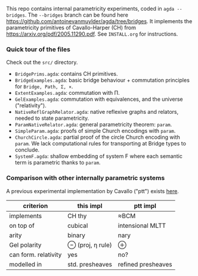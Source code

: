 This repo contains internal parametricity experiments, coded in ~agda --bridges~. The ~--bridges~ branch can be found here https://github.com/antoinevanmuylder/agda/tree/bridges. It implements the parametricity primitives of Cavallo-Harper (CH) from https://arxiv.org/pdf/2005.11290.pdf. See ~INSTALL.org~ for instructions.
*** Quick tour of the files
Check out the ~src/~ directory.
- ~BridgePrims.agda~: contains CH primitives.
- ~BridgeExamples.agda~: basic bridge behaviour + commutation principles for ~Bridge, Path, Σ, ×~.
- ~ExtentExamples.agda~: commutation with Π.
- ~GelExamples.agda~: commutation with equivalences, and the universe ("relativity").
- ~NativeReflGraphRelator.agda~: native reflexive graphs and relators, needed to state parametricity.
- ~ParamNativeRelator.agda~: general parametricity theorem: ~param~.
- ~SimpleParam.agda~: proofs of simple Church encodings with ~param~.
- ~ChurchCircle.agda~: partial proof of the circle Church encoding with ~param~. We lack computational rules for transporting at Bridge types to conclude.
- ~SystemF.agda~: shallow embedding of system F where each semantic term is parametric thanks to ~param~.
*** Comparison with other internally parametric systems
A previous experimental implementation by Cavallo ("ptt") exists [[https://github.com/ecavallo/ptt][here]].
| criterion            | this impl        | ptt impl           |
|----------------------+------------------+--------------------|
| implements           | CH thy           | ≈BCM               |
| on top of            | cubical          | intensional MLTT   |
| arity                | binary           | nary               |
| Gel polarity         | ⊖ (proj, η rule) | ⊕                  |
| can form. relativity | yes              | no?                |
| modelled in          | std. presheaves  | refined presheaves |
